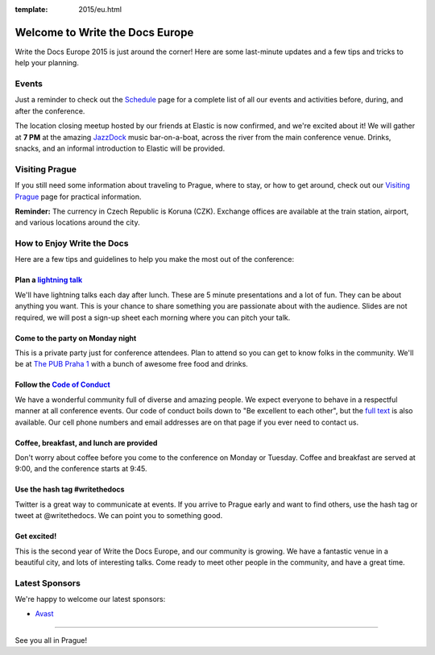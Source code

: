 :template: 2015/eu.html

Welcome to Write the Docs Europe
================================

Write the Docs Europe 2015 is just around the corner! Here are some
last-minute updates and a few tips and tricks to help your planning.

Events
~~~~~~

Just a reminder to check out the
`Schedule <http://www.writethedocs.org/conf/eu/2015/schedule/>`__ page
for a complete list of all our events and activities before, during, and
after the conference.

The location closing meetup hosted by our friends at Elastic is now
confirmed, and we're excited about it! We will gather at **7 PM** at the
amazing `JazzDock <http://www.jazzdock.cz/en/contact>`__ music
bar-on-a-boat, across the river from the main conference venue. Drinks,
snacks, and an informal introduction to Elastic will be provided.

Visiting Prague
~~~~~~~~~~~~~~~

If you still need some information about traveling to Prague, where to
stay, or how to get around, check out our `Visiting
Prague <http://www.writethedocs.org/conf/eu/2015/visiting/>`__ page for
practical information.

**Reminder:** The currency in Czech Republic is Koruna (CZK). Exchange
offices are available at the train station, airport, and various
locations around the city.

How to Enjoy Write the Docs
~~~~~~~~~~~~~~~~~~~~~~~~~~~

Here are a few tips and guidelines to help you make the most out of the
conference:

Plan a `lightning talk </conf/eu/2015/lightning-talks/>`__
^^^^^^^^^^^^^^^^^^^^^^^^^^^^^^^^^^^^^^^^^^^^^^^^^^^^^^^^^^

We'll have lightning talks each day after lunch. These are 5 minute
presentations and a lot of fun. They can be about anything you want.
This is your chance to share something you are passionate about with the
audience. Slides are not required, we will post a sign-up sheet each
morning where you can pitch your talk.

Come to the party on Monday night
^^^^^^^^^^^^^^^^^^^^^^^^^^^^^^^^^

This is a private party just for conference attendees. Plan to attend so
you can get to know folks in the community. We'll be at `The PUB Praha
1 <https://goo.gl/maps/gfMnC>`__ with a bunch of awesome free food and
drinks.

Follow the `Code of Conduct <http://www.writethedocs.org/code-of-conduct/>`__
^^^^^^^^^^^^^^^^^^^^^^^^^^^^^^^^^^^^^^^^^^^^^^^^^^^^^^^^^^^^^^^^^^^^^^^^^^^^^

We have a wonderful community full of diverse and amazing people. We
expect everyone to behave in a respectful manner at all conference
events. Our code of conduct boils down to "Be excellent to each other",
but the `full text <http://www.writethedocs.org/code-of-conduct/>`__ is
also available. Our cell phone numbers and email addresses are on that
page if you ever need to contact us.

Coffee, breakfast, and lunch are provided
^^^^^^^^^^^^^^^^^^^^^^^^^^^^^^^^^^^^^^^^^

Don't worry about coffee before you come to the conference on Monday or
Tuesday. Coffee and breakfast are served at 9:00, and the conference
starts at 9:45.

Use the hash tag #writethedocs
^^^^^^^^^^^^^^^^^^^^^^^^^^^^^^

Twitter is a great way to communicate at events. If you arrive to Prague
early and want to find others, use the hash tag or tweet at
@writethedocs. We can point you to something good.

Get excited!
^^^^^^^^^^^^

This is the second year of Write the Docs Europe, and our community is
growing. We have a fantastic venue in a beautiful city, and lots of
interesting talks. Come ready to meet other people in the community, and
have a great time.

Latest Sponsors
~~~~~~~~~~~~~~~

We're happy to welcome our latest sponsors:

-  `Avast <https://www.avast.com/>`__

--------------

See you all in Prague!

